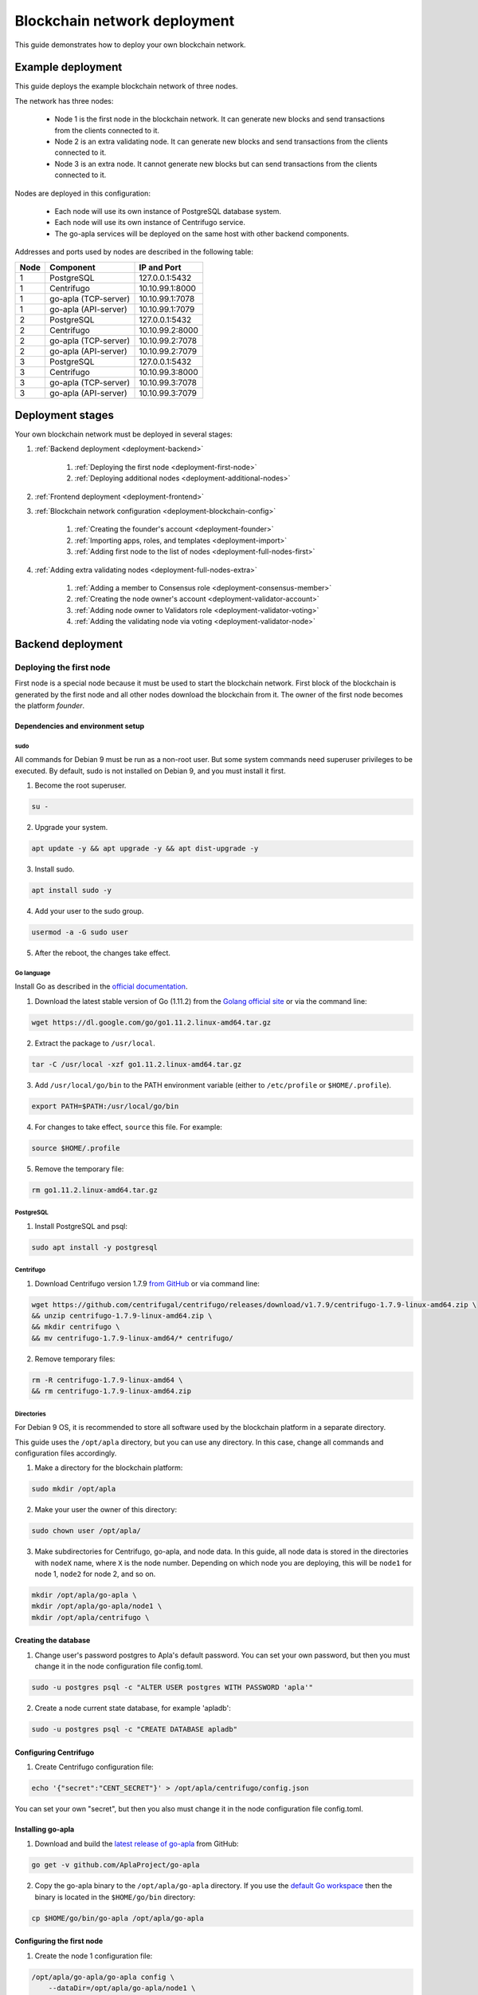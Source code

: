 Blockchain network deployment
^^^^^^^^^^^^^^^^^^^^^^^^^^^^^

This guide demonstrates how to deploy your own blockchain network.

.. todo::
    
    If you want to join the Apla blockchain network instead, see Joining Apla blockchain network.


.. _deployment-config:

Example deployment
##################

This guide deploys the example blockchain network of three nodes. 

The network has three nodes: 

    - Node 1 is the first node in the blockchain network. It can generate new blocks and send transactions from the clients connected to it.

    - Node 2 is an extra validating node. It can generate new blocks and send transactions from the clients connected to it.
    
    - Node 3 is an extra node. It cannot generate new blocks but can send transactions from the clients connected to it. 

Nodes are deployed in this configuration: 

    - Each node will use its own instance of PostgreSQL database system.

    - Each node will use its own instance of Centrifugo service.

    - The go-apla services will be deployed on the same host with other backend components.


Addresses and ports used by nodes are described in the following table:

.. list-table::
   :header-rows: 1
   :widths: auto

   * - Node
     - Component
     - IP and Port
   * - 1
     - PostgreSQL
     - 127.0.0.1:5432
   * - 1
     - Centrifugo
     - 10.10.99.1:8000
   * - 1
     - go-apla (TCP-server)
     - 10.10.99.1:7078
   * - 1
     - go-apla (API-server)
     - 10.10.99.1:7079
   * - 2
     - PostgreSQL
     - 127.0.0.1:5432
   * - 2
     - Centrifugo
     - 10.10.99.2:8000
   * - 2
     - go-apla (TCP-server)
     - 10.10.99.2:7078
   * - 2
     - go-apla (API-server)
     - 10.10.99.2:7079
   * - 3
     - PostgreSQL
     - 127.0.0.1:5432
   * - 3
     - Centrifugo
     - 10.10.99.3:8000
   * - 3
     - go-apla (TCP-server)
     - 10.10.99.3:7078
   * - 3
     - go-apla (API-server)
     - 10.10.99.3:7079


Deployment stages
#################

Your own blockchain network must be deployed in several stages:

1. :ref:`Backend deployment <deployment-backend>`

    1. :ref:`Deploying the first node <deployment-first-node>`
    2. :ref:`Deploying additional nodes <deployment-additional-nodes>`

2. :ref:`Frontend deployment <deployment-frontend>`

3. :ref:`Blockchain network configuration <deployment-blockchain-config>`

    1. :ref:`Creating the founder's account <deployment-founder>`
    2. :ref:`Importing apps, roles, and templates <deployment-import>`
    3. :ref:`Adding first node to the list of nodes <deployment-full-nodes-first>`

4. :ref:`Adding extra validating nodes <deployment-full-nodes-extra>`

    1. :ref:`Adding a member to Consensus role <deployment-consensus-member>`
    2. :ref:`Creating the node owner's account <deployment-validator-account>`
    3. :ref:`Adding node owner to Validators role <deployment-validator-voting>`
    4. :ref:`Adding the validating node via voting <deployment-validator-node>`


.. _deployment-backend:

Backend deployment
##################

.. _deployment-first-node:

Deploying the first node
========================

First node is a special node because it must be used to start the blockchain network. First block of the blockchain is generated by the first node and all other nodes download the blockchain from it. The owner of the first node becomes the platform *founder*.


.. _dependencies:

Dependencies and environment setup
----------------------------------

sudo
""""

All commands for Debian 9 must be run as a non-root user. But some system commands need superuser privileges to be executed. By default, sudo is not installed on Debian 9, and you must install it first.

1) Become the root superuser.

.. code-block:: bash

    su -


2) Upgrade your system.

.. code-block:: bash
    
    apt update -y && apt upgrade -y && apt dist-upgrade -y

3) Install sudo.

.. code-block:: bash

    apt install sudo -y


4) Add your user to the sudo group.

.. code-block:: bash
    
    usermod -a -G sudo user

5) After the reboot, the changes take effect.


Go language
"""""""""""

Install Go as described in the `official documentation <https://golang.org/doc/install#tarball>`_.


1) Download the latest stable version of Go (1.11.2) from the `Golang official site <https://golang.org/dl/>`_ or via the command line:

.. code-block:: bash

    wget https://dl.google.com/go/go1.11.2.linux-amd64.tar.gz

2) Extract the package to ``/usr/local``.

.. code-block:: bash

    tar -C /usr/local -xzf go1.11.2.linux-amd64.tar.gz


3) Add ``/usr/local/go/bin`` to the PATH environment variable (either to ``/etc/profile`` or ``$HOME/.profile``).

.. code-block:: bash

    export PATH=$PATH:/usr/local/go/bin


4) For changes to take effect, ``source`` this file. For example:

.. code-block:: bash
    
    source $HOME/.profile


5) Remove the temporary file:

.. code-block:: bash

    rm go1.11.2.linux-amd64.tar.gz


PostgreSQL
""""""""""

1) Install PostgreSQL and psql:

.. code-block:: bash

    sudo apt install -y postgresql


Centrifugo
""""""""""

1) Download Centrifugo version 1.7.9 `from GitHub <https://github.com/centrifugal/centrifugo/releases/>`_ or via command line:


.. code-block:: bash

    wget https://github.com/centrifugal/centrifugo/releases/download/v1.7.9/centrifugo-1.7.9-linux-amd64.zip \
    && unzip centrifugo-1.7.9-linux-amd64.zip \
    && mkdir centrifugo \
    && mv centrifugo-1.7.9-linux-amd64/* centrifugo/


2) Remove temporary files:

.. code-block:: bash

    rm -R centrifugo-1.7.9-linux-amd64 \
    && rm centrifugo-1.7.9-linux-amd64.zip


Directories
"""""""""""

For Debian 9 OS, it is recommended to store all software used by the blockchain platform in a separate directory.

This guide uses the ``/opt/apla`` directory, but you can use any directory. In this case, change all commands and configuration files accordingly.

1) Make a directory for the blockchain platform:

.. code-block:: bash

    sudo mkdir /opt/apla

2) Make your user the owner of this directory:

.. code-block:: bash

    sudo chown user /opt/apla/

3) Make subdirectories for Centrifugo, go-apla, and node data. In this guide, all node data is stored in the directories with ``nodeX`` name, where ``X`` is the node number. Depending on which node you are deploying, this will be ``node1`` for node 1, ``node2`` for node 2, and so on.

.. code-block:: bash

    mkdir /opt/apla/go-apla \
    mkdir /opt/apla/go-apla/node1 \
    mkdir /opt/apla/centrifugo \


.. _database:

Creating the database
---------------------

1) Change user's password postgres to Apla's default password. You can set your own password, but then you must change it in the node configuration file config.toml.

.. code-block:: bash

    sudo -u postgres psql -c "ALTER USER postgres WITH PASSWORD 'apla'"


2) Create a node current state database, for example 'apladb':

.. code-block:: bash

    sudo -u postgres psql -c "CREATE DATABASE apladb"

.. _centrifugo:

Configuring Centrifugo
----------------------

1) Create Centrifugo configuration file:

.. code-block:: bash

    echo '{"secret":"CENT_SECRET"}' > /opt/apla/centrifugo/config.json

You can set your own "secret", but then you also must change it in the node configuration file config.toml.

.. _go-apla-install:

Installing go-apla
------------------

1) Download and build the `latest release of go-apla <https://github.com/AplaProject/go-apla/releases>`_ from GitHub:

.. code-block:: bash

    go get -v github.com/AplaProject/go-apla

2) Copy the go-apla binary to the ``/opt/apla/go-apla`` directory. If you use the `default Go workspace <https://golang.org/doc/code.html#Workspaces>`_ then the binary is located in the ``$HOME/go/bin`` directory:

.. code-block:: bash

    cp $HOME/go/bin/go-apla /opt/apla/go-apla


Configuring the first node
--------------------------

1) Create the node 1 configuration file:

.. code-block:: bash

    /opt/apla/go-apla/go-apla config \
        --dataDir=/opt/apla/go-apla/node1 \
        --dbName=apladb \
        --centSecret="CENT_SECRET" --centUrl=http://10.10.99.1:8000 \
        --httpHost=10.10.99.1 \
        --httpPort=7079 \
        --tcpHost=10.10.99.1 \
        --tcpPort=7078

4) Generate node 1 keys:

.. code-block:: bash

    /opt/apla/go-apla/go-apla generateKeys \
        --config=/opt/apla/go-apla/node1/config.toml

5) Generate the first block:

.. note:: 
    
    If you are creating your own blockchain network. you must use the ``--test=true`` option. Otherwise you will not be able to create new accounts.

.. code-block:: bash

    /opt/apla/go-apla/go-apla generateFirstBlock \
        --config=/opt/apla/go-apla/node1/config.toml \
        --test=true

6) Initialize the database:

.. code-block:: bash

    /opt/apla/go-apla/go-apla initDatabase \
        --config=/opt/apla/go-apla/node1/config.toml


Starting the first node backend
-------------------------------

.. _services: https://wiki.debian.org/systemd/Services

To start the first node backend, you must start two services:

-   centrifugo
-   go-apla

If you did not create these as `services`_, you can just execute binary files from their directories in different consoles.

1) Run centrifugo:

.. code-block:: bash

    /opt/apla/centrifugo/centrifugo \
        -a 10.10.99.1 -p 8000 \
        --config /opt/apla/centrifugo/config.json


2) Run go-apla:

.. code-block:: bash

    /opt/apla/go-apla/go-apla start \
        --config=/opt/apla/go-apla/node1/config.toml


.. _deployment-additional-nodes:

Deploying additional nodes
==========================

All other nodes (Node 2 and Node 3) are deployed like the first node with three differences:

- You do not need to generate the first block. Instead, it must be copied to the node data directory from node 1.
- The node must be configured to download blocks from node 1 via ``--nodesAddr`` option.
- The node must be configured to use its own addresses and ports.

Node 2
------

Follow this sequence of actions:

    1. :ref:`dependencies`

    2. :ref:`database`

    3. :ref:`centrifugo`

    4. :ref:`go-apla-install`

    5. Create the node 2 configuration file:

        .. code-block:: bash

            /opt/apla/go-apla/go-apla config \
                --dataDir=/opt/apla/go-apla/node2 \
                --dbName=apladb \
                --centSecret="CENT_SECRET" --centUrl=http://10.10.99.2:8000 \
                --httpHost=10.10.99.2 \
                --httpPort=7079 \
                --tcpHost=10.10.99.2 \
                --tcpPort=7078 \
                --nodesAddr=10.10.99.1

    6. Copy the first block file to Node 2. For example, you can do it via ``scp`` on Node 2:

        .. code-block:: bash
            
            scp user@10.10.99.1:/opt/apla/go-apla/node1/1block /opt/apla/go-apla/node2/


    7. Generate node 2 keys:

        .. code-block:: bash

            /opt/apla/go-apla/go-apla generateKeys \
                --config=/opt/apla/go-apla/node2/config.toml

    8. Initialize the database:

        .. code-block:: bash
        
            ./go-apla initDatabase --config=node2/config.toml

    9. Run centrifugo:

        .. code-block:: bash

            /opt/apla/centrifugo/centrifugo \
                -a 10.10.99.2 -p 8000 \
                --config /opt/apla/centrifugo/config.json

    10. Run go-apla:

        .. code-block:: bash

            /opt/apla/go-apla/go-apla start \
                --config=/opt/apla/go-apla/node2/config.toml


As a result, the node will download the blocks from the first node. This node is not the validating node, so it cannot generate new blocks. Node 2 will be added to the list of validating nodes later in this guide.


Node 3
------

Follow this sequence of actions:

    1. :ref:`dependencies`

    2. :ref:`database`

    3. :ref:`centrifugo`

    4. :ref:`go-apla-install`

    5. Create the node 3 configuration file:

        .. code-block:: bash

            /opt/apla/go-apla/go-apla config \
                --dataDir=/opt/apla/go-apla/node3 \
                --dbName=apladb \
                --centSecret="CENT_SECRET" --centUrl=http://10.10.99.3:8000 \
                --httpHost=10.10.99.3 \
                --httpPort=7079 \
                --tcpHost=10.10.99.3 \
                --tcpPort=7078 \
                --nodesAddr=10.10.99.1

    6. Copy the first block file to Node 3. For example, you can do it via ``scp`` on Node 3:

        .. code-block:: bash
            
            scp user@10.10.99.1:/opt/apla/go-apla/node1/1block /opt/apla/go-apla/node3/


    7. Generate node 3 keys:

        .. code-block:: bash

            /opt/apla/go-apla/go-apla generateKeys \
                --config=/opt/apla/go-apla/node3/config.toml

    8. Initialize the database:

        .. code-block:: bash
        
            ./go-apla initDatabase --config=node3/config.toml

    9. Run centrifugo:

        .. code-block:: bash

            /opt/apla/centrifugo/centrifugo \
                -a 10.10.99.3 -p 8000 \
                --config /opt/apla/centrifugo/config.json

    10. Run go-apla:

        .. code-block:: bash

            /opt/apla/go-apla/go-apla start \
                --config=/opt/apla/go-apla/node3/config.toml

As a result, the node will download the blocks from the first node. This node is not the validating node, so it cannot generate new blocks. Сlients can connect to this node and it can send transactions to the network.


.. _deployment-frontend:

Frontend deployment
###################

Molis client can be build by the yarn package manager only on Debian 9 (Stretch) 64-bit `official distributive <https://www.debian.org/CD/http-ftp/#stable>`_ with **installed GNOME GUI**.


Software prerequisites
======================

Node.js
-------

1) Download Node.js LTS version 8.11 from the `Node.js official site <https://nodejs.org/en/download/>`_ or via the command line:

.. code-block:: bash

    curl -sL https://deb.nodesource.com/setup_8.x | sudo -E bash


2) Install Node.js:

.. code-block:: bash

    sudo apt install -y nodejs


Yarn
----

1) Download Yarn version 1.7.0 from `yarn GitHub repository <https://github.com/yarnpkg/yarn/releases>`_ or via command line:

.. code-block:: bash

    cd /opt/apla \
    && wget https://github.com/yarnpkg/yarn/releases/download/v1.7.0/yarn_1.7.0_all.deb

2) Install Yarn:

.. code-block:: bash

    sudo dpkg -i yarn_1.7.0_all.deb && rm yarn_1.7.0_all.deb


Building Molis App
==================

1) Download latest release of Molis from `Molis GitHub repository <https://github.com/AplaProject/apla-front/releases>`_ via git:

.. code-block:: bash

    cd /opt/apla \
    && git clone https://github.com/AplaProject/apla-front.git

2) Install Molis dependencies via Yarn:

.. code-block:: bash

    cd /opt/apla/apla-front/ \
    && yarn install


.. _front-connections:

Adding the blockchain network configuration
-------------------------------------------

1) Create settings.json file that contains connections information about full nodes:

.. code-block:: bash

    cp /opt/apla/apla-front/public/settings.json.dist \
        /opt/apla/apla-front/public/public/settings.json

2) Edit settings.json file in any text editor and add required settings in this format:

.. code-block:: text

    http://Node_IP-address:Node_HTTP-Port


**Example** settings.json file for three nodes:

.. code-block:: json

    {
        "fullNodes": [
            "http://10.10.99.1:7079",
            "http://10.10.99.2:7079",
            "http://10.10.99.3:7079"
        ]
    }


Building as Molis Desktop App
-----------------------------

1) Build the desktop app with Yarn:

.. code-block:: bash
    
    cd /opt/apla/apla-front \
    && yarn build-desktop

2) The desktop app must be packed to the AppImage:

.. code-block:: bash

    yarn release --publish never -l


After that, your application will be ready to use, but its :ref:`connection settings <front-connections>` cannot be changed in the future. If these settings will change, you must build a new version of the application.


Building as Molis Web App
-------------------------

1) Build the web app:

.. code-block:: bash
    
    cd /opt/apla/apla-front/ \
    && yarn build


After building, redistributable files will be placed to the '/build' directory. You can serve it with any web-server of your choice. Settings.json file must be also placed there. Note that you do not need to build your application again if your connection settings will change. Instead, edit the settings.json file and restart web-server.

2) For development or testing purposes, you can build Yarn's web-server:

.. code-block:: bash

    sudo yarn global add serve \
    && serve -s build

After this, your Molis Web App will be available at: ``http://localhost:5000``


.. _deployment-blockchain-config:

Blockchain network configuration
################################

.. _deployment-founder:

Creating the founder's account
==============================

Create an account for the first node owner. This account is the founder of the new blockchain platform and will have administrator access rights.

1) Run Molis (frontend).

2) Import an existing account using the following data:

    - Backup payload is the node owner's private key located in the ``/opt/apla/go-apla/node1/PrivateKey`` file.

        .. note::

            There are two private key files in this directory. ``PrivateKey`` file is for node owner's account. It is used to create the node owner's account. ``NodePrivateKey`` is the private key of the node itself and must be kept secret.

3) Login under this new account. Because roles haven't been created at this moment, use the *Without role* login option.


.. _deployment-import:

Importing apps, roles, and templates
====================================

At this moment, the blockchain platform is in the blank state. You can configure it by adding the framework of roles, templates and apps that support the basic ecosystem functions.

1) Clone the applications repository.

.. code-block:: bash

    cd /opt/apla \
    && git clone https://github.com/AplaProject/apps.git

2) In Molis, navigate to *Developer* > *Import*.

3) Import apps in this order:

    A. /opt/apla/apps/system.json
    B. /opt/apla/apps/lang_res.json
    C. /opt/apla/apps/basic.json
    D. /opt/apla/apps/conditions.json

4) Navigate to *Admin* > *Roles* and click *Install default roles*.

5) Sign out of the system via the profile menu.

6) Log into the system under the *Admin* role.

7) Navigate to *Home* > *Votings* > *Templates list* and click *Install default templates*.

.. _deployment-full-nodes-first:

Adding first node to the list of nodes
======================================


1) Navigate to *Admin* > *Platform parameters* and click the cogwheel icon for the *full_nodes* parameter.

2) Specify the parameters for the first blockchain network node. Node's public key is located in the ``/opt/apla/go-apla/node1/NodePublicKey`` file. Node owner's key identifier is located in the ``/opt/apla/go-apla/node1/KeyID`` file.

.. code-block:: json

    {"api_address":"http://10.10.99.1:7079","key_id":"%node_owner_key_id%","public_key":"%node_public_key%","tcp_address":"10.10.99.1:7078"}


.. _deployment-full-nodes-extra:

Adding extra validating nodes
#############################

.. _deployment-consensus-member:

Adding a member to Consensus role
=================================

By default, only members of the Consensus role (Apla Consensus asbl) can participate in votings required for adding extra validating nodes. It means that a member of the ecosystem must be appointed to this role before new validating nodes can be added. 

In this guide, the founder's account will be appointed as a sole member of the Consensus. In a production environment, this role must be assigned to members that perform platform governance.

1) As an ecosystem founder, navigate to *Home* > *Roles* and click the Consensus role (Apla Consensus asbl).

2) Click *Assign* and assign founder's account to this role.


.. _deployment-validator-account:

Creating the node owner's account
=================================

1) Run Molis (frontend)

2) Import an existing account using the following data:

    - Backup payload is the node owner's private key located in the ``/opt/apla/go-apla/node2/PrivateKey`` file.

3) Login under this new account. Because a role hasn't been assigned to this account, use the *Without role* login option.

4) Navigate to *Home* > *Profile* and click on the new profile name.

5) Add account details (profile name, description, etc.)


.. _deployment-validator-voting:

Adding node owner to Validator role
===================================

1) As a new node owner:

    A. Navigate to *Home* > *Candidates for the validators*.

    B. Click *Create request* and fill the Candidates for the validators request form.

    C. Click *Send request*.

2) As a founder:

    A. Login under the Consensus role (Apla Consensus asbl).

    B. Navigate to *Home* > *Candidates for the validators*.

    C. Start the voting for by clicking the "play" icon by the candidate's request.

    D. Navigate to *Home* > *Votings* and click *Update votings statuses*.

    E. Click the voting name and vote for the node owner (click *Vote*).


As a result, node owner's account will be assigned the Validator role.


.. _deployment-validator-node:

Adding the validating node via voting
=====================================

1) As a founder, login under the Consensus role (Apla Consensus asbl).

2) Navigate to *Admin* > *Platform parameters* and click the cogwheel icon for the *full_nodes* parameter.

3) Specify the :ref:`node 2 parameters <deployment-config>`:

    - TCP address is ``10.10.99.2:7078``.
    - API address is ``http://10.10.99.2:7079``.
    - Key ID of the node founder is located in the ``/opt/apla/go-apla/node2/KeyID`` file.
    - Node's public key is located in the ``/opt/apla/go-apla/node2/NodePublicKey`` file.
 
4) Click *Vote*.

5) Navigate to *Home* > *Votings* and click *Update votings statuses*.

6) Click the "Voting for System param value" voting and vote for the system parameter change (Click *Accept*).

As a result, a new node will be added to the list of validating nodes.